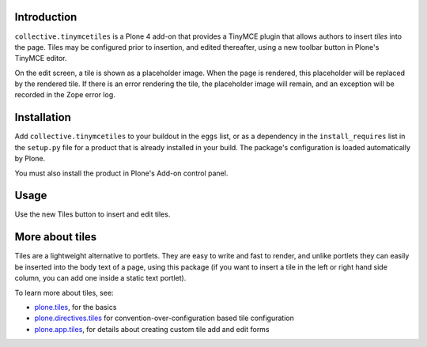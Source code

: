 Introduction
============

``collective.tinymcetiles`` is a Plone 4 add-on that provides a TinyMCE plugin
that allows authors to insert *tiles* into the page. Tiles may be
configured prior to insertion, and edited thereafter, using a new toolbar
button in Plone's TinyMCE editor.

On the edit screen, a tile is shown as a placeholder image. When the page
is rendered, this placeholder will be replaced by the rendered tile. If
there is an error rendering the tile, the placeholder image will remain,
and an exception will be recorded in the Zope error log.

Installation
============

Add ``collective.tinymcetiles`` to your buildout in the ``eggs`` list, or
as a dependency in the ``install_requires`` list in the ``setup.py`` file
for a product that is already installed in your build. The package's
configuration is loaded automatically by Plone.

You must also install the product in Plone's Add-on control panel.

Usage
=====

Use the new Tiles button to insert and edit tiles.

More about tiles
=================

Tiles are a lightweight alternative to portlets. They are easy to write and
fast to render, and unlike portlets they can easily be inserted into the body
text of a page, using this package (if you want to insert a tile in the left
or right hand side column, you can add one inside a static text portlet).

To learn more about tiles, see:

* `plone.tiles`_, for the basics
* `plone.directives.tiles`_ for convention-over-configuration based tile
  configuration
* `plone.app.tiles`_, for details about creating custom tile add and edit
  forms

.. _plone.tiles: http://pypi.python.org/pypi/plone.tiles
.. _plone.directives.tiles: http://pypi.python.org/pypi/plone.directives.tiles
.. _plone.app.tiles: http://pypi.python.org/pypi/plone.app.tiles
